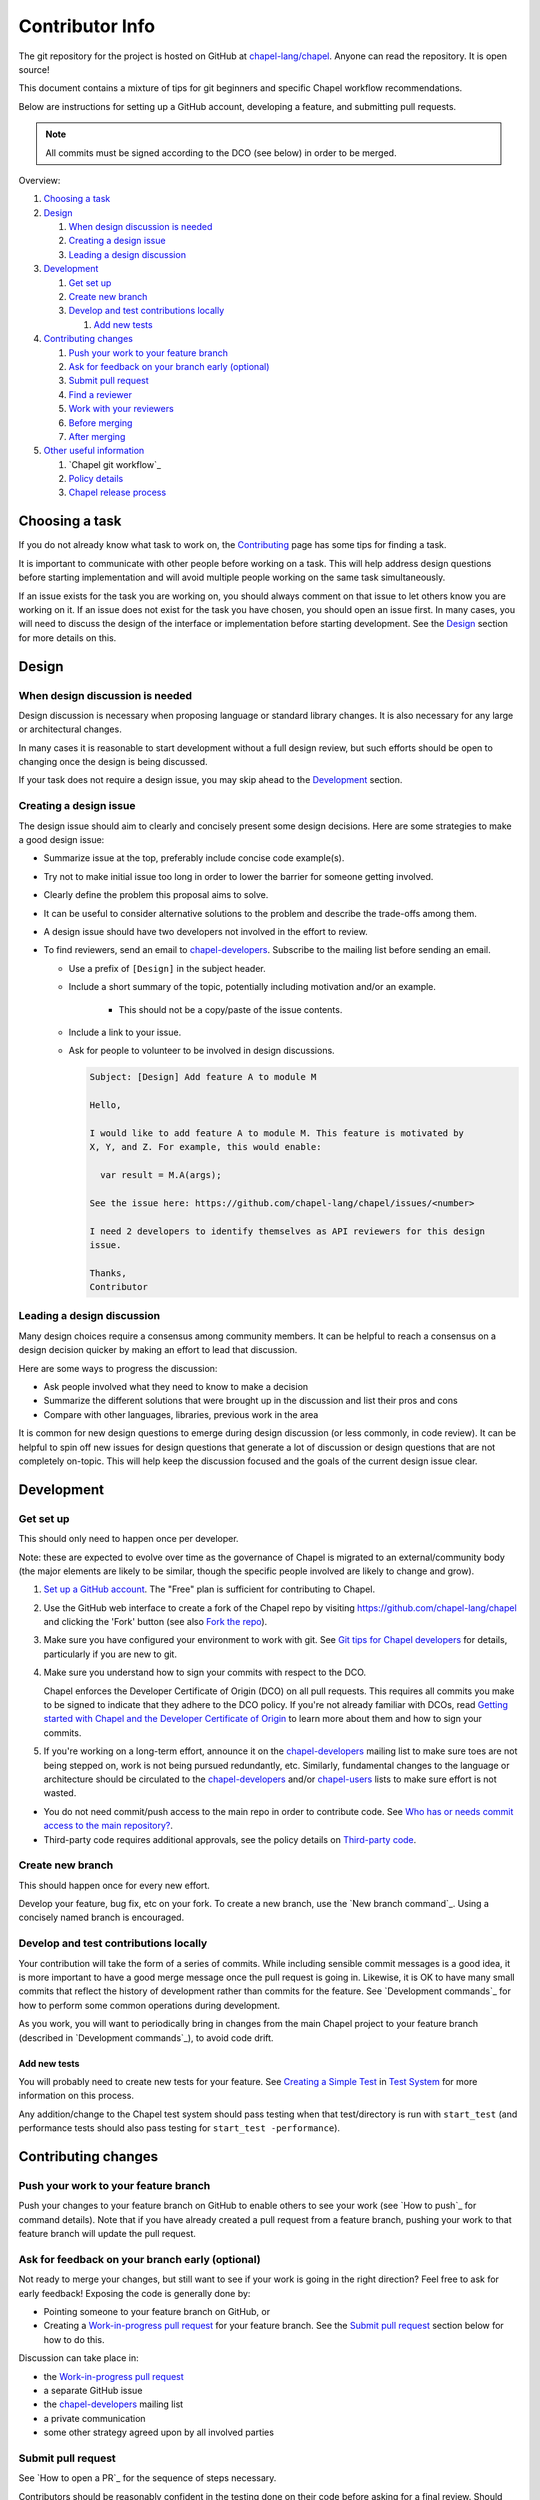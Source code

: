 Contributor Info
================

The git repository for the project is hosted on GitHub at
`chapel-lang/chapel`_. Anyone can read the repository. It is open source!

This document contains a mixture of tips for git beginners and specific
Chapel workflow recommendations.

Below are instructions for setting up a GitHub account, developing a
feature, and submitting pull requests.

.. note:: All commits must be signed according to the DCO (see below) in order to be merged.

Overview:

#. `Choosing a task`_

#. `Design`_

   #. `When design discussion is needed`_
   #. `Creating a design issue`_
   #. `Leading a design discussion`_

#. `Development`_

   #. `Get set up`_
   #. `Create new branch`_
   #. `Develop and test contributions locally`_

      #. `Add new tests`_


#. `Contributing changes`_

   #. `Push your work to your feature branch`_
   #. `Ask for feedback on your branch early (optional)`_
   #. `Submit pull request`_
   #. `Find a reviewer`_
   #. `Work with your reviewers`_
   #. `Before merging`_
   #. `After merging`_

#. `Other useful information`_

   #. `Chapel git workflow`_
   #. `Policy details`_
   #. `Chapel release process`_



.. _Choosing a task:

Choosing a task
---------------

If you do not already know what task to work on, the `Contributing`_ page has
some tips for finding a task.

It is important to communicate with other people before working on a task. This
will help address design questions before starting implementation and will
avoid multiple people working on the same task simultaneously.

If an issue exists for the task you are working on, you should always comment
on that issue to let others know you are working on it. If an issue does not
exist for the task you have chosen, you should open an issue first. In many
cases, you will need to discuss the design of the interface or implementation
before starting development.  See the `Design`_ section for more details on
this.


.. _Contributing: https://chapel-lang.org/contributing.html

.. _Design:

Design
------

.. _When design discussion is needed:

When design discussion is needed
~~~~~~~~~~~~~~~~~~~~~~~~~~~~~~~~

Design discussion is necessary when proposing language or standard library
changes. It is also necessary for any large or architectural changes.

In many cases it is reasonable to start development without a full design
review, but such efforts should be open to changing once the design is being
discussed.

If your task does not require a design issue, you may skip ahead to the
`Development`_ section.


.. _Creating a design issue:

Creating a design issue
~~~~~~~~~~~~~~~~~~~~~~~

The design issue should aim to clearly and concisely present some design
decisions. Here are some strategies to make a good design issue:

- Summarize issue at the top, preferably include concise code example(s).
- Try not to make initial issue too long in order to lower the barrier for
  someone getting involved.
- Clearly define the problem this proposal aims to solve.
- It can be useful to consider alternative solutions to the problem and
  describe the trade-offs among them.
- A design issue should have two developers not involved in the effort to review.
- To find reviewers, send an email to chapel-developers_. Subscribe to the mailing list
  before sending an email.

  * Use a prefix of ``[Design]`` in the subject header.
  * Include a short summary of the topic, potentially including motivation
    and/or an example.
      - This should not be a copy/paste of the issue contents.
  * Include a link to your issue.
  * Ask for people to volunteer to be involved in design discussions.

    .. code-block:: text

        Subject: [Design] Add feature A to module M

        Hello,

        I would like to add feature A to module M. This feature is motivated by
        X, Y, and Z. For example, this would enable:

          var result = M.A(args);

        See the issue here: https://github.com/chapel-lang/chapel/issues/<number>

        I need 2 developers to identify themselves as API reviewers for this design
        issue.

        Thanks,
        Contributor

.. _Leading a design discussion:

Leading a design discussion
~~~~~~~~~~~~~~~~~~~~~~~~~~~

Many design choices require a consensus among community members.
It can be helpful to reach a consensus on a design decision quicker by making
an effort to lead that discussion.

Here are some ways to progress the discussion:

- Ask people involved what they need to know to make a decision
- Summarize the different solutions that were brought up in the discussion and
  list their pros and cons
- Compare with other languages, libraries, previous work in the area

It is common for new design questions to emerge during design discussion
(or less commonly, in code review).
It can be helpful to spin off new issues for design questions that generate a
lot of discussion or design questions that are not completely on-topic.
This will help keep the discussion focused and the goals of the current design
issue clear.

.. _Development:

Development
-----------

.. _Get set up:

Get set up
~~~~~~~~~~

This should only need to happen once per developer.

Note: these are expected to evolve over time as the governance of Chapel is
migrated to an external/community body (the major elements are likely
to be similar, though the specific people involved are likely to change and
grow).

#. `Set up a GitHub account`_. The "Free" plan is sufficient for contributing to
   Chapel.

#. Use the GitHub web interface to create a fork of the Chapel repo by visiting
   https://github.com/chapel-lang/chapel and clicking the 'Fork' button (see
   also `Fork the repo`_).

#. Make sure you have configured your environment to work with
   git. See `Git tips for Chapel developers`_ for details,
   particularly if you are new to git.

#. Make sure you understand how to sign your commits with respect to the DCO.

   Chapel enforces the Developer Certificate of Origin (DCO) on all
   pull requests.  This requires all commits you make to be signed to
   indicate that they adhere to the DCO policy.  If you're not already
   familiar with DCOs, read `Getting started with Chapel and the
   Developer Certificate of Origin`_ to learn more about them and how
   to sign your commits.

#. If you're working on a long-term effort, announce it on the
   chapel-developers_ mailing list to make sure toes are not being stepped on,
   work is not being pursued redundantly, etc.  Similarly, fundamental changes
   to the language or architecture should be circulated to the
   chapel-developers_ and/or chapel-users_ lists to make sure effort is not
   wasted.

* You do not need commit/push access to the main repo in order to
  contribute code.  See
  `Who has or needs commit access to the main repository?`_.

* Third-party code requires additional approvals, see the policy details on
  `Third-party code`_.

.. _Git tips for Chapel developers: git.rst
.. _Getting started with Chapel and the Developer Certificate of Origin: DCO.rst

   
.. _Create new branch:

Create new branch
~~~~~~~~~~~~~~~~~

This should happen once for every new effort.

Develop your feature, bug fix, etc on your fork.  To create a new branch, use
the `New branch command`_.  Using a concisely named branch is encouraged.

.. _Develop and test contributions locally:

Develop and test contributions locally
~~~~~~~~~~~~~~~~~~~~~~~~~~~~~~~~~~~~~~

Your contribution will take the form of a series of commits.  While including
sensible commit messages is a good idea, it is more important to have a good
merge message once the pull request is going in. Likewise, it is OK to have many
small commits that reflect the history of development rather than commits for
the feature.  See `Development commands`_ for how to perform some common
operations during development.

As you work, you will want to periodically bring in changes from the main Chapel
project to your feature branch (described in `Development commands`_), to avoid
code drift.

.. _Add new tests:

Add new tests
+++++++++++++

You will probably need to create new tests for your feature. See
`Creating a Simple Test`_ in `Test System`_ for more information on this
process.

Any addition/change to the Chapel test system should pass testing when that
test/directory is run with ``start_test`` (and performance tests should also
pass testing for ``start_test -performance``).

.. _Creating a Simple Test: https://github.com/chapel-lang/chapel/blob/master/doc/rst/developer/bestPractices/TestSystem.rst#creating-a-simple-test


.. _Contributing changes

Contributing changes
--------------------

.. _Push your work to your feature branch:

Push your work to your feature branch
~~~~~~~~~~~~~~~~~~~~~~~~~~~~~~~~~~~~~

Push your changes to your feature branch on GitHub to enable others to see your
work (see `How to push`_ for command details).  Note that if you have already
created a pull request from a feature branch, pushing your work to that feature
branch will update the pull request.

.. _Ask for feedback on your branch early (optional):

Ask for feedback on your branch early (optional)
~~~~~~~~~~~~~~~~~~~~~~~~~~~~~~~~~~~~~~~~~~~~~~~~

Not ready to merge your changes, but still want to see if your work is going in
the right direction?  Feel free to ask for early feedback!  Exposing the code is
generally done by:

- Pointing someone to your feature branch on GitHub, or
- Creating a `Work-in-progress pull request`_ for your feature branch.  See the
  `Submit pull request`_ section below for how to do this.

Discussion can take place in:

- the `Work-in-progress pull request`_
- a separate GitHub issue
- the chapel-developers_ mailing list
- a private communication
- some other strategy agreed upon by all involved parties


.. _Submit pull request:

Submit pull request
~~~~~~~~~~~~~~~~~~~

See `How to open a PR`_ for the sequence of steps necessary.

Contributors should be reasonably confident in the testing done on their code
before asking for a final review.  Should additional testing resources be
needed, you can request help from a member of the core Chapel team when creating
your pull request.

In working with your reviewers, you will no doubt change your pull request.
Just do your local development and then update your feature branch as in
`Push your work to your feature branch`_

Please follow the `Pull request guidance`_ and keep PRs reasonably sized.

.. _Find a reviewer:

Find a reviewer
~~~~~~~~~~~~~~~

* Once your PR is ready, you'll need to request a review.  If you know who you'd
  like to review it, @ mention them in a comment on the PR and ask them to have
  a look.  If you don't know their GitHub id, you can find them in the chat room
  or send them an email.  If you don't know who should review the change, send
  an email to the chapel-developers_ list requesting a review and linking to the
  PR.  Such an email should have a subject line starting with `[PR]`.

  Note: Ideally, someone should volunteer to review your pull request within a
  day or two. If this doesn't happen, feel free to make some noise. Ideally the
  review should take place within a few days, though timing may vary depending
  on other deadlines.

* See `Reviewer responsibilities`_ for details on what performing a review on
  another contributor's code entails.

.. _Work with your reviewers:

Work with your reviewers
~~~~~~~~~~~~~~~~~~~~~~~~

* Iterate with the reviewer until you're both satisfied.  One should generally
  try to do whatever their reviewer asks.  Sometimes, a reviewer will ask for
  something really hard.  Try to make sure they understand the magnitude of the
  request, and try to discuss if it's really necessary to do before merging.  If
  you can't come to an agreement, one of you should bring other developers
  (individually or via chapel-developers_) into the conversation to get a
  broader opinion.  One of the jobs of the reviewer is to serve as a proxy for
  other developers, or to bring those developers into the conversation if they
  feel unqualified to do so.

.. _Before merging:

Before merging
~~~~~~~~~~~~~~

Before the change can be merged, go through this checklist to ensure:

- all design changes have been discussed
- all commits contain the required "Signed-off-by:" line to indicate
  compliance with the `Developer Certificate of Origin`_ (DCO)
- the PR has been reviewed
- the `Git history is clear`_ of anything that should not be in the repo
- relevant configurations pass testing

If you did not have the resources to perform at least a full correctness test
run, this is the point at which a reviewer would do so for you.  Contributors
are expected to have verified any new tests work before asking a reviewer to do
this.

Details on how to run tests may be found at `Test System`_, and details on the
appropriate amount of testing before merging the final PR may be found at
`Testing your patch`_.

* Once the pull request is approved, it can be merged. This can be done by
  either the reviewer or developer (given sufficient permissions), as decided
  between the two of them.  See `How to merge a PR`_ for steps to perform this.

* If you are reviewing code from an external contributor without push
  privileges, go through the checklist once more before merging the change.

After the final version of the change has been agreed upon, the person making
the merge should follow the steps for `How to merge a PR`_.


.. _After merging:

After merging
~~~~~~~~~~~~~

After merging, a good contributor should watch automatic testing results for
failures that they may need to address:

* In short order, a smoke-test will be run against the commit to make sure that
  nothing basic has been broken by it.  Monitor the
  chapel-test-results-regressions_ mailing list to make sure that nothing
  breaks.

* For the day or two after the commit has gone in, check the
  chapel-test-results-regressions_ mailing list to ensure that there are no new
  failures caused by your commit.  Use the chapel-developers_ mailing list if
  you are unsure (a member of the core Chapel team will be tasked with
  diagnosing any testing failures on any given night, but it's nice when
  developers notice the issue first themselves to save wasted effort).

.. _Other useful information:

Other useful information
------------------------


.. _Policy details:

Policy details
~~~~~~~~~~~~~~

.. _Who has or needs commit access to the main repository?:

Who has or needs commit access to the main repository?
++++++++++++++++++++++++++++++++++++++++++++++++++++++

Core team members have commit access to the main repository.  Reviewers on the
core team can pull, review, and merge your pull requests.  Even the developers
that have write access to the Chapel repository need to have all non-trivial
changes reviewed. Developers who have been given write access can merge trivial
changes (e.g. small bug fixes, documentation changes) without review.

If you will need commit/push access to the main repository,
`chapel-lang/chapel`_, send a request including your GitHub username to
chapel_admin _at_ cray.com.

.. _Third-party code:

Third-party code
++++++++++++++++

If your work will require committing any third-party code that you are not
developing yourself (or code that you've developed as a standalone package),
alert the chapel-developers_ mailing list of this as, presently, such code
packages must be approved by our lawyers before being committed.

Here are some guiding questions to determine whether a third-party package you
rely on should be committed to the chapel repository:

- How large is the third-party code you wish to include?

  - If the code is very large, perhaps it would be better to add directions on
    how to install this dependency.

- Under what license does this code operate?

  - We try not to add dependencies on code that is under GPL or LGPL, as those
    licenses have copyleft properties and force derivative works to be
    distributed under the same license.

    - Is there an alternate package with a more permissive license that can
      accomplish the same purpose?

      - If so, we recommend relying on that package instead.

      - If not, it would be better to add directions on how to install this
        dependency.

- How easy is this code to obtain?

  - Will it be installed by default on an ordinary machine?

    - If so, we do not need to redistribute it ourselves.

- How much of the Chapel implementation will rely on this code?

  - The compiler for ordinary Chapel?  A commonly used runtime configuration?

    - In these cases, we will probably want to include the code in our
      distribution.

  - A standard or package module that is not included by default?

    - Depending on the circumstances, it might be better to just include
      directions on how to install this code.

- Do we require Chapel-specific modifications to the code in order to use it?

  - If so, we will probably want to distribute this package, or at least include
    the modifications and an easy way to install them.

Please include the answers to these questions when you contact the
chapel-developers_ mailing list, if you believe the code should be included or
you remain uncertain.

.. _Testing your patch:

Testing your patch
++++++++++++++++++
* Changes to the Chapel implementation should not cause regressions. Developers
  are responsible for doing a degree of testing that's appropriate for their
  change (described in the following bullets) and then can rely on nightly
  regression testing to worry about the full cross-product of configurations.

  * At a minimum, patches should pass correctness testing for the full test/
    directory hierarchy for:

    * ``CHPL_*_PLATFORM=linux64``
    * ``CHPL_*_COMPILER=gnu``
    * ``CHPL_COMM=none``
    * ``CHPL_TASKS=<default>``

  * Most developers will start by focusing on a subdirectory of tests that
    exercise the features they changed, or test/release/ as a suite of tests
    that exercises a rich and important slice of the language.

  * Changes that are likely to affect multi-locale executions should also be
    tested against tests that exercise multi-locale capabilities with
    ``CHPL_COMM=gasnet``.  A common subset is: ``test/release/``,
    ``test/multilocale/``, and ``test/distributions/``.

  * Changes that are likely to cause portability issues should be tested against
    different platforms and compilers to avoid fallout in the nightly testing to
    the extent possible.

* Note that the quickest way to do testing is to use the parallel testing system
  across a large number of workstations.  If you have limited testing resources
  available to you, you can request that a member of the core Chapel team help.

.. _Test System: https://github.com/chapel-lang/chapel/blob/master/doc/rst/developer/bestPractices/TestSystem.rst

.. _Work-in-progress pull request:

Work-in-progress pull request
+++++++++++++++++++++++++++++

A work-in-progress (WIP) PR is a special kind of pull request that is not yet
intended to be merged.  Such PRs are created to take advantage of what the
GitHub PR interface provides, such as public comment history and quick links
between the WIP PR and other related issues and pull requests.  They allow the
developer to get early feedback on a change.

The status of a WIP PR can be stated by using the GitHub "draft PR" feature.
The PR description should include what steps need to be taken before the PR is
ready for final review. If a WIP PR was not opened as draft PR, it can be
marked with the ``stat: work in progress`` label by a core contributor.

It is perfectly acceptable to abandon such PRs (especially in favor of a cleaned
up version of the code) when the git history becomes too large, so long as a
link to the original PR is provided when the change is eventually merged, to
preserve the discussion.

.. _Pull request guidance:


Pull request guidance
+++++++++++++++++++++

* It is considered good practice to keep PRs (pull requests) to a reasonable
  size. This ensures that the PR will be reviewed in a timely manner and will
  receive a higher level of attention per line of code during review.

  * When submitting a PR, the contributor should ask themselves if their
    contribution can be separated into smaller logical chunks or independent
    parts. Reviewers will also be pondering the same question and may request a
    break up of the contribution into smaller PRs.

  * Breaking up a PR can sometimes require a great deal of effort and
    creativity, and may not be feasible at all, due to the intertwined nature
    of the code.

  * Ideally, the size of the PR should be proportional to the expected value to
    the developer and user community.

.. _Pull request description:

Pull request description
++++++++++++++++++++++++

* Generally, try to come up with a single-line headline of 75 characters at
  most to describe the change.  Think of this as a statement of what the PR
  accomplishes, ideally with a user perspective (as opposed to the "what I did
  to the code" perspective).

* Depending on the magnitude of the change, write a short paragraph to longer
  set of paragraphs describing the change (again, focusing on the user
  experience, at least in the initial paragraphs... why would a Chapel user
  care that you merged this?  Or if it's not user-facing, why would a developer
  care).

* If it's truly complex such that you think the code changes themselves warrant
  describing in the PR (because they're complex or clever, say), additional
  paragraphs talking about the code changes / approach taken can be nice (but
  aren't strictly required).

* Depending on the complexity of the PR, it can be reassuring to reviewers to
  denote how you have tested the PR either in the PR description or an initial
  comment.

It's not uncommon for the contents of the PR description to evolve over the
lifetime of the PR and its review.  Initially it should help the person doing
the code review understand what's being done (and potentially why).  Then, when
the code review is done, make sure the text is still accurate.

.. _Final merge message:

Final merge message
+++++++++++++++++++

When merging, copy and paste the PR description into the GitHub merge dialog
box. Ensure that the title of the PR is at the top.

It is good practice to @-mention the reviewer(s) at the end of the PR.
This is typically formatted in brackets:

.. code-block:: bash

    [Reviewed by @reviewer1 and @reviewer2]

.. _Git history is clear:

Git history is clear
++++++++++++++++++++

In general, having logical commits with meaningful commit messages is helpful
for maintaining a clean git history. This is particularly important for
critical or complex code changes. Depending on how critical or complex your
changes are, it may be a good idea to do an interactive rebase to squash any
non-meaningful commits:

.. code-block:: bash

    git fetch upstream
    git rebase -i upstream/master

Note that this can be particularly cumbersome when there has been significant
conflicting changes made on upstream master, so it is not a hard requirement.

An alternative approach is to use the "squash and merge" option on the GitHub
merge button which will reduce all commits to a single commit.

It's not generally possible to completely remove a commit from git by the time
it makes it in to the master branch. So be very careful not to commit anything
that you might regret later (e.g., sensitive code, code owned by anyone other
than yourself). Ideally, the review will catch such issues, but the ultimate
responsibility is on the developer.


.. _Reviewer responsibilities:

Reviewer responsibilities
+++++++++++++++++++++++++

* If you're reviewing a commit from a developer outside the Chapel core
  team, be sure their commits are signed via the DCO bot (one of several
  github action checks that will run on each PR).  If they're not, help
  the developer understand the requirement.

  Note that using GitHub's "squash and merge" feature will effectively
  drop all DCO signature lines from the pull request, and so should
  not be used on external commits (or potentially even for commits
  from the core team?) in order to preserve the signed nature of the
  commits.

  Care may need to be taken when committing third-party code that
  originates from a different git[hub] repository.  As an example, in
  one case in the past we brought in a copy of an outside commit that
  had originally been made in the git repository belonging to one of our
  third-party packages.  We did that by using git-am to commit a copy of
  their raw commit (in git-send-mail format) to the appropriate
  third-party directory in the Chapel repository.  For the commit in our
  repo, their developer was listed as the author, but the Chapel core
  team member who did the Chapel commit was listed as the contributor.
  Had we instead split the original commit apart into its constituent
  meta-information and patch parts and committed just the patch using
  git-apply, the Chapel core team member would have been listed as both
  author and contributor.  In the end it didn't matter because although
  the outside developer couldn't sign our contributor's agreement, their
  IP attorneys decided that given their license (which was BSD), their
  commit constituted publishing the work rather than contributing it,
  and what Chapel did with it afterward was not their concern.  Also, we
  would have picked up the same commit the next time we updated our
  third-party release of that package.  Nevertheless, this gives an
  example of how tricky this kind of situation can be, and shows why
  decisions may need to be made (or at least understood) at a high
  level.

.. _chapel-developers: chapel-developers@lists.sourceforge.net
.. _chapel-test-results-regressions: chapel-test-results-regressions@lists.sourceforge.net
.. _chapel-users: chapel-users@lists.sourceforge.net
.. _chapel-lang/chapel: https://github.com/chapel-lang/chapel
.. _Set up a GitHub account: https://help.github.com/articles/signing-up-for-a-new-github-account
.. _Fork the repo: https://guides.github.com/activities/forking/
.. _Submit a pull request: https://help.github.com/articles/using-pull-requests
.. _synced with the main repo: https://help.github.com/articles/syncing-a-fork

What Copyright Should I Use?
++++++++++++++++++++++++++++

By opening a PR with signed commits, you are agreeing that code you contribute
will be governed by the license and copyright of the project as a whole.  A
standard block of license text is required at the top of every compiler,
runtime, and module code file.  Browse other files of the same type to see the
required license block.

Additional copyrights may also be applied, as appropriate.

.. _Chapel release process:

Chapel release process
~~~~~~~~~~~~~~~~~~~~~~

When a Chapel release nears, merging of pull requests is temporarily frozen for
a few weeks to ensure stability of the release. These freezes come in two
phases: feature freeze and code/doc freeze.

After feature freeze, only bug fixes and documentation updates will be accepted
for the upcoming release. After code/doc freeze, no contributions will be
accepted for the upcoming release, barring critical bug fixes. At some point
between code/doc freeze and the release, a release branch will be "cut", and
the master branch will begin accepting all contributions again.

The dates for these freezes will be posted on the `Chapel events page`_
sometime close to each release.

.. _Chapel events page: https://chapel-lang.org/events.html
